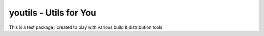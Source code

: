 youtils - Utils for You
=======================

This is a test package I created to play with various build & distribution tools
